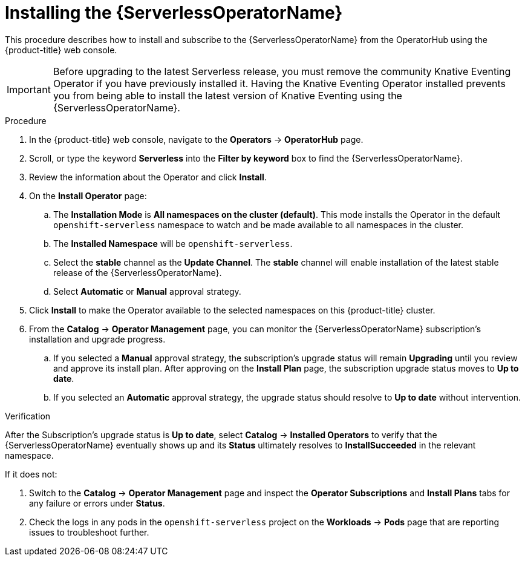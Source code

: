 // Module included in the following assemblies:
//
// * /serverless/admin_guide/install-serverless-operator.adoc

[id="serverless-install-web-console_{context}"]
= Installing the {ServerlessOperatorName}

This procedure describes how to install and subscribe to the {ServerlessOperatorName} from the OperatorHub using the {product-title} web console.

[IMPORTANT]
====
Before upgrading to the latest Serverless release, you must remove the community Knative Eventing Operator if you have previously installed it. Having the Knative Eventing Operator installed prevents you from being able to install the latest version of Knative Eventing using the {ServerlessOperatorName}.
====

.Procedure

. In the {product-title} web console, navigate to the *Operators* -> *OperatorHub* page.

. Scroll, or type the keyword *Serverless* into the *Filter by keyword* box to find the {ServerlessOperatorName}.

. Review the information about the Operator and click *Install*.

. On the *Install Operator* page:
.. The *Installation Mode* is *All namespaces on the cluster (default)*. This mode installs the Operator in the default `openshift-serverless` namespace to watch and be made available to all namespaces in the cluster.
.. The *Installed Namespace* will be `openshift-serverless`.
.. Select the *stable* channel as the *Update Channel*. The *stable* channel will enable installation of the latest stable release of the {ServerlessOperatorName}.
.. Select *Automatic* or *Manual* approval strategy.

. Click *Install* to make the Operator available to the selected namespaces on this {product-title} cluster.

. From the *Catalog* -> *Operator Management* page, you can monitor the {ServerlessOperatorName} subscription's installation and upgrade progress.
.. If you selected a *Manual* approval strategy, the subscription's upgrade status will remain *Upgrading* until you review and approve its install plan. After approving on the *Install Plan* page, the subscription upgrade status moves to *Up to date*.
.. If you selected an *Automatic* approval strategy, the upgrade status should resolve to *Up to date* without intervention.

.Verification

After the Subscription's upgrade status is *Up to date*, select *Catalog* -> *Installed Operators* to verify that the {ServerlessOperatorName} eventually shows up and its *Status* ultimately resolves to *InstallSucceeded* in the relevant namespace.

If it does not:

. Switch to the *Catalog* -> *Operator Management* page and inspect the *Operator Subscriptions* and *Install Plans* tabs for any failure or errors under *Status*.

. Check the logs in any pods in the `openshift-serverless` project on the *Workloads* -> *Pods* page that are reporting issues to troubleshoot further.
